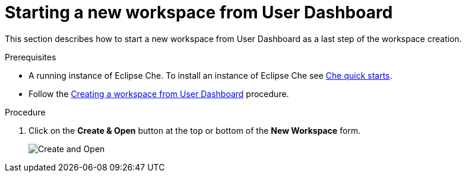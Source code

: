 [id="starting-a-new-workspace-from-user-dashboard_{context}"]
= Starting a new workspace from User Dashboard

This section describes how to start a new workspace from User Dashboard as a last step of the workspace creation.

.Prerequisites
* A running instance of Eclipse Che. To install an instance of Eclipse Che see link:{site-baseurl}che-7/che-quick-starts/[Che quick starts].
* Follow the link:using-developer-environments-workspaces.html#creating-a-workspace-from-user-dashboard_{context}[Creating a workspace from User Dashboard] procedure.

.Procedure
. Click on the *Create & Open* button at the top or bottom of the *New Workspace* form.
+
image::workspaces/create-and-open.png[Create and Open]
